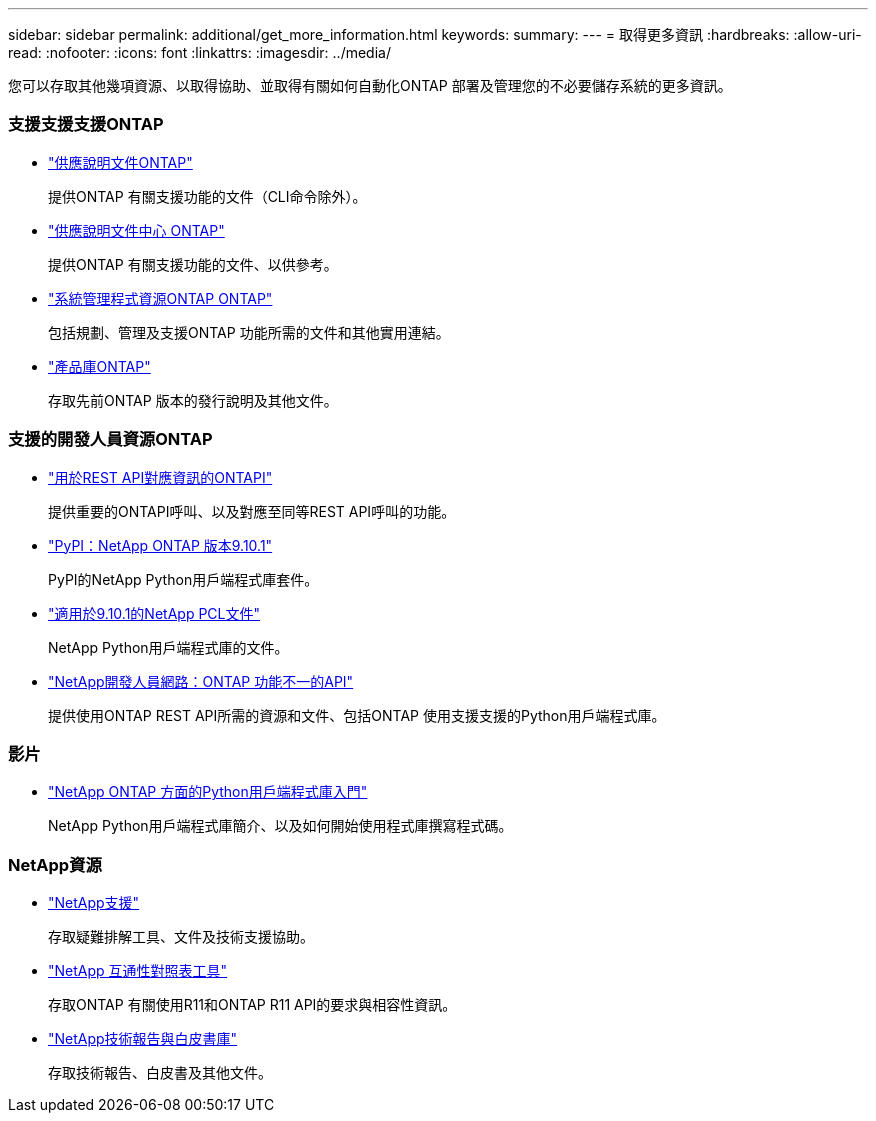---
sidebar: sidebar 
permalink: additional/get_more_information.html 
keywords:  
summary:  
---
= 取得更多資訊
:hardbreaks:
:allow-uri-read: 
:nofooter: 
:icons: font
:linkattrs: 
:imagesdir: ../media/


[role="lead"]
您可以存取其他幾項資源、以取得協助、並取得有關如何自動化ONTAP 部署及管理您的不必要儲存系統的更多資訊。



=== 支援支援支援ONTAP

* https://docs.netapp.com/us-en/ontap/["供應說明文件ONTAP"^]
+
提供ONTAP 有關支援功能的文件（CLI命令除外）。

* https://docs.netapp.com/ontap-9/index.jsp["供應說明文件中心 ONTAP"^]
+
提供ONTAP 有關支援功能的文件、以供參考。

* https://www.netapp.com/us/documentation/ontap-and-oncommand-system-manager.aspx["系統管理程式資源ONTAP ONTAP"^]
+
包括規劃、管理及支援ONTAP 功能所需的文件和其他實用連結。

* https://mysupport.netapp.com/documentation/productlibrary/index.html?productID=62286["產品庫ONTAP"^]
+
存取先前ONTAP 版本的發行說明及其他文件。





=== 支援的開發人員資源ONTAP

* https://library.netapp.com/ecm/ecm_download_file/ECMLP2879870["用於REST API對應資訊的ONTAPI"^]
+
提供重要的ONTAPI呼叫、以及對應至同等REST API呼叫的功能。

* https://pypi.org/project/netapp-ontap["PyPI：NetApp ONTAP 版本9.10.1"^]
+
PyPI的NetApp Python用戶端程式庫套件。

* https://library.netapp.com/ecmdocs/ECMLP2879970/html/index.html["適用於9.10.1的NetApp PCL文件"^]
+
NetApp Python用戶端程式庫的文件。

* https://devnet.netapp.com/restapi.php["NetApp開發人員網路：ONTAP 功能不一的API"^]
+
提供使用ONTAP REST API所需的資源和文件、包括ONTAP 使用支援支援的Python用戶端程式庫。





=== 影片

* https://www.youtube.com/watch?v=Wws3SB5d9Ss["NetApp ONTAP 方面的Python用戶端程式庫入門"^]
+
NetApp Python用戶端程式庫簡介、以及如何開始使用程式庫撰寫程式碼。





=== NetApp資源

* https://mysupport.netapp.com/["NetApp支援"^]
+
存取疑難排解工具、文件及技術支援協助。

* https://mysupport.netapp.com/matrix["NetApp 互通性對照表工具"^]
+
存取ONTAP 有關使用R11和ONTAP R11 API的要求與相容性資訊。

* http://www.netapp.com/us/library/index.aspx["NetApp技術報告與白皮書庫"^]
+
存取技術報告、白皮書及其他文件。


